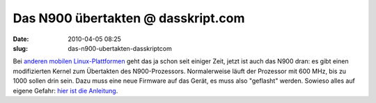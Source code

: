 Das N900 übertakten @ dasskript.com
###################################
:date: 2010-04-05 08:25
:slug: das-n900-ubertakten-dasskriptcom

Bei `anderen mobilen Linux-Plattformen`_ geht das ja schon seit einiger
Zeit, jetzt ist auch das N900 dran: es gibt einen modifizierten Kernel
zum Übertakten des N900-Prozessors. Normalerweise läuft der Prozessor
mit 600 MHz, bis zu 1000 sollen drin sein. Dazu muss eine neue Firmware
auf das Gerät, es muss also "geflasht" werden. Sowieso alles auf eigene
Gefahr: `hier ist die Anleitung`_.


.. _anderen mobilen Linux-Plattformen: http://www.heise.de/newsticker/meldung/Palm-Pre-uebertaktet-Update-965124.html
.. _hier ist die Anleitung: http://maemocentral.com/2010/04/04/how-to-overclock-the-nokia-n900/
